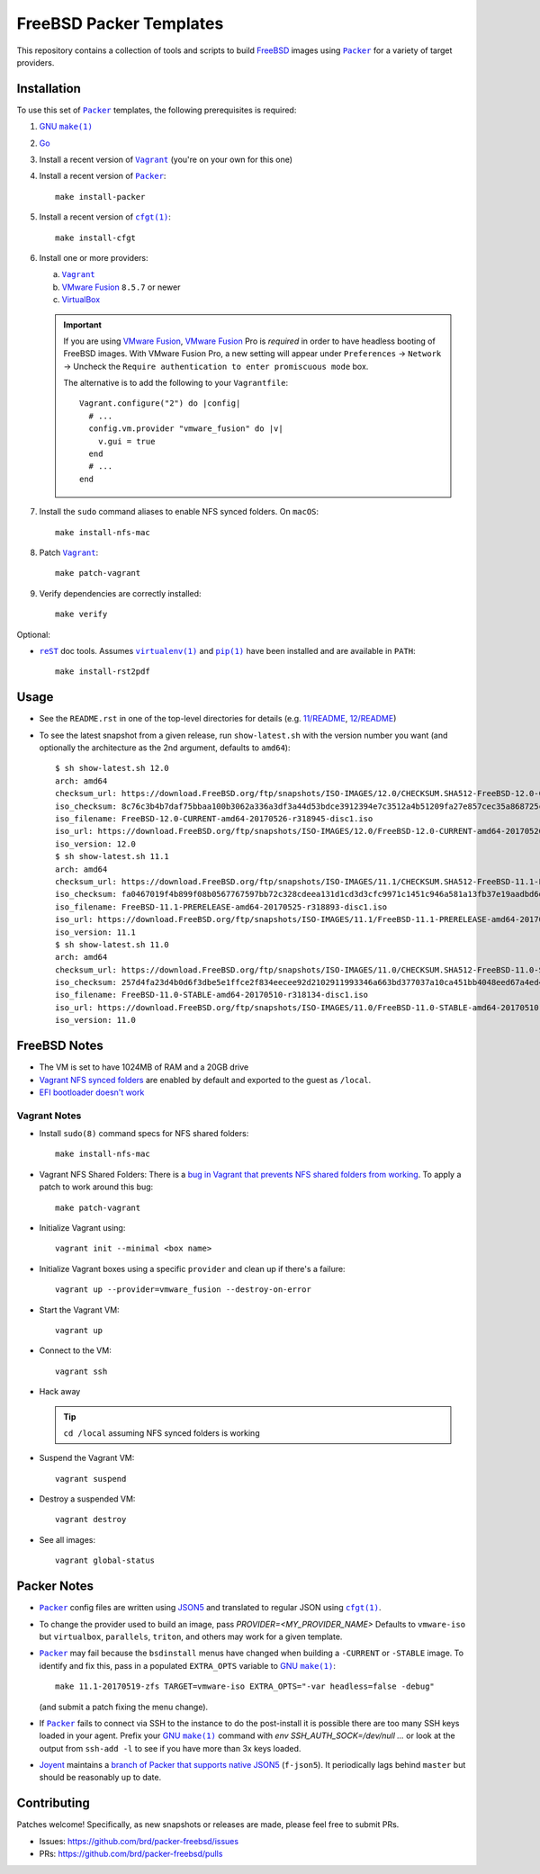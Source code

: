 FreeBSD Packer Templates
==========================

This repository contains a collection of tools and scripts to build |FreeBSD|_
images using |packer|_ for a variety of target providers.

Installation
------------

To use this set of |packer|_ templates, the following prerequisites is required:

1. |gmake|_
2. |go|_
3. Install a recent version of |Vagrant|_ (you're on your own for this one)
4. Install a recent version of |packer|_::

    make install-packer
5. Install a recent version of |cfgt|_::

    make install-cfgt
6. Install one or more providers:

   a. |vagrant|_
   b. |VMware Fusion|_ ``8.5.7`` or newer
   c. |VirtualBox|_

   .. important:: If you are using |VMware Fusion|_, |VMware Fusion|_ Pro is
      *required* in order to have headless booting of FreeBSD images.  With
      VMware Fusion Pro, a new setting will appear under ``Preferences`` ->
      ``Network`` -> Uncheck the ``Require authentication to enter promiscuous
      mode`` box.

      .. image:: doc/vmware-fusion.png

      The alternative is to add the following to your ``Vagrantfile``::

        Vagrant.configure("2") do |config|
          # ...
          config.vm.provider "vmware_fusion" do |v|
            v.gui = true
          end
          # ...
        end

7. Install the ``sudo`` command aliases to enable NFS synced folders.  On
   ``macOS``::

    make install-nfs-mac

8. Patch |vagrant|_::

    make patch-vagrant

9. Verify dependencies are correctly installed::

    make verify

Optional:

- |reST|_ doc tools.  Assumes |virtualenv|_ and |pip|_ have been installed and
  are available in ``PATH``::

    make install-rst2pdf

Usage
-----

- See the ``README.rst`` in one of the top-level directories for details
  (e.g. `11/README
  <https://github.com/brd/packer-freebsd/blob/master/11/README.rst>`__, `12/README
  <https://github.com/brd/packer-freebsd/blob/master/12/README.rst>`__)
- To see the latest snapshot from a given release, run ``show-latest.sh`` with
  the version number you want (and optionally the architecture as the 2nd
  argument, defaults to ``amd64``)::

    $ sh show-latest.sh 12.0
    arch: amd64
    checksum_url: https://download.FreeBSD.org/ftp/snapshots/ISO-IMAGES/12.0/CHECKSUM.SHA512-FreeBSD-12.0-CURRENT-amd64-20170526-r318945
    iso_checksum: 8c76c3b4b7daf75bbaa100b3062a336a3df3a44d53bdce3912394e7c3512a4b51209fa27e857cec35a868725ca27e4c5b176159ccfe81252f25679b9bc059d98
    iso_filename: FreeBSD-12.0-CURRENT-amd64-20170526-r318945-disc1.iso
    iso_url: https://download.FreeBSD.org/ftp/snapshots/ISO-IMAGES/12.0/FreeBSD-12.0-CURRENT-amd64-20170526-r318945-disc1.iso
    iso_version: 12.0
    $ sh show-latest.sh 11.1
    arch: amd64
    checksum_url: https://download.FreeBSD.org/ftp/snapshots/ISO-IMAGES/11.1/CHECKSUM.SHA512-FreeBSD-11.1-PRERELEASE-amd64-20170525-r318893
    iso_checksum: fa0467019f4b899f08b0567767597bb72c328cdeea131d1cd3d3cfc9971c1451c946a581a13fb37e19aadbd6dda925015c84e94578d585d252646da0ff3e715a
    iso_filename: FreeBSD-11.1-PRERELEASE-amd64-20170525-r318893-disc1.iso
    iso_url: https://download.FreeBSD.org/ftp/snapshots/ISO-IMAGES/11.1/FreeBSD-11.1-PRERELEASE-amd64-20170525-r318893-disc1.iso
    iso_version: 11.1
    $ sh show-latest.sh 11.0
    arch: amd64
    checksum_url: https://download.FreeBSD.org/ftp/snapshots/ISO-IMAGES/11.0/CHECKSUM.SHA512-FreeBSD-11.0-STABLE-amd64-20170510-r318134
    iso_checksum: 257d4fa23d4b0d6f3dbe5e1ffce2f834eecee92d2102911993346a663bd377037a10ca451bb4048eed67a4ed4fe3328b106eda647c5fb3a28414b6e306eb4a64
    iso_filename: FreeBSD-11.0-STABLE-amd64-20170510-r318134-disc1.iso
    iso_url: https://download.FreeBSD.org/ftp/snapshots/ISO-IMAGES/11.0/FreeBSD-11.0-STABLE-amd64-20170510-r318134-disc1.iso
    iso_version: 11.0

FreeBSD Notes
-------------

- The VM is set to have 1024MB of RAM and a 20GB drive
- `Vagrant NFS synced folders
  <https://docs.vagrantup.com/v2/synced-folders/nfs.html>`__ are enabled by
  default and exported to the guest as ``/local``.
- `EFI bootloader doesn't work <https://github.com/brd/packer-freebsd/issues/23>`__

Vagrant Notes
^^^^^^^^^^^^^

- Install ``sudo(8)`` command specs for NFS shared folders::

    make install-nfs-mac

- Vagrant NFS Shared Folders: There is a `bug in Vagrant that prevents NFS
  shared folders from working
  <https://github.com/mitchellh/vagrant/issues/8624>`__.  To apply a patch to
  work around this bug::

    make patch-vagrant

- Initialize Vagrant using::

    vagrant init --minimal <box name>

- Initialize Vagrant boxes using a specific ``provider`` and clean up if there's a failure::

    vagrant up --provider=vmware_fusion --destroy-on-error

- Start the Vagrant VM::

    vagrant up

- Connect to the VM::

    vagrant ssh

- Hack away

  .. TIP:: ``cd /local`` assuming NFS synced folders is working

- Suspend the Vagrant VM::

    vagrant suspend

- Destroy a suspended VM::

    vagrant destroy

- See all images::

    vagrant global-status

Packer Notes
------------

- |packer|_ config files are written using |JSON5|_ and translated to regular
  JSON using |cfgt|_.
- To change the provider used to build an image, pass
  `PROVIDER=<MY_PROVIDER_NAME>` Defaults to ``vmware-iso`` but ``virtualbox``,
  ``parallels``, ``triton``, and others may work for a given template.
- |packer|_ may fail because the ``bsdinstall`` menus have changed when building
  a ``-CURRENT`` or ``-STABLE`` image.  To identify and fix this, pass in a
  populated ``EXTRA_OPTS`` variable to |gmake|_::

    make 11.1-20170519-zfs TARGET=vmware-iso EXTRA_OPTS="-var headless=false -debug"

  (and submit a patch fixing the menu change).
- If |packer|_ fails to connect via SSH to the instance to do the post-install
  it is possible there are too many SSH keys loaded in your agent.  Prefix your
  |gmake|_ command with `env SSH_AUTH_SOCK=/dev/null ...` or look at the output
  from ``ssh-add -l`` to see if you have more than 3x keys loaded.
- `Joyent <https://www.joyent.com/>`__ maintains a `branch of Packer that
  supports native JSON5 <https://github.com/joyent/packer/tree/f-json5>`__
  (``f-json5``).  It periodically lags behind ``master`` but should be
  reasonably up to date.

Contributing
------------

Patches welcome!  Specifically, as new snapshots or releases are made, please
feel free to submit PRs.

- Issues: `<https://github.com/brd/packer-freebsd/issues>`__
- PRs: `<https://github.com/brd/packer-freebsd/pulls>`__

.. |cfgt| replace:: ``cfgt(1)``
.. _cfgt: https://github.com/sean-/cfgt
.. |FreeBSD| replace:: FreeBSD
.. _FreeBSD: https://www.FreeBSD.org/
.. |gmake| replace:: GNU ``make(1)``
.. _gmake: https://www.gnu.org/software/make/
.. |go| replace:: Go
.. _go: https://www.golang.org/
.. |JSON5| replace:: JSON5
.. _JSON5: http://www.json5.org/
.. |packer| replace:: ``Packer``
.. _packer: https://www.packer.io/
.. |pip| replace:: ``pip(1)``
.. _pip: https://pypi.python.org/pypi/pip
.. |reST| replace:: ``reST``
.. _reST: http://docutils.sourceforge.net/docs/ref/rst/restructuredtext.html
.. |vagrant| replace:: ``Vagrant``
.. _vagrant: https://www.vagrantup.com/
.. |VirtualBox| replace:: VirtualBox
.. _VirtualBox: https://www.virtualbox.org/
.. |virtualenv| replace:: ``virtualenv(1)``
.. _virtualenv: https://pypi.python.org/pypi/virtualenv
.. |VMware Fusion| replace:: VMware Fusion
.. _VMware Fusion: https://www.vmware.com/products/fusion.html
